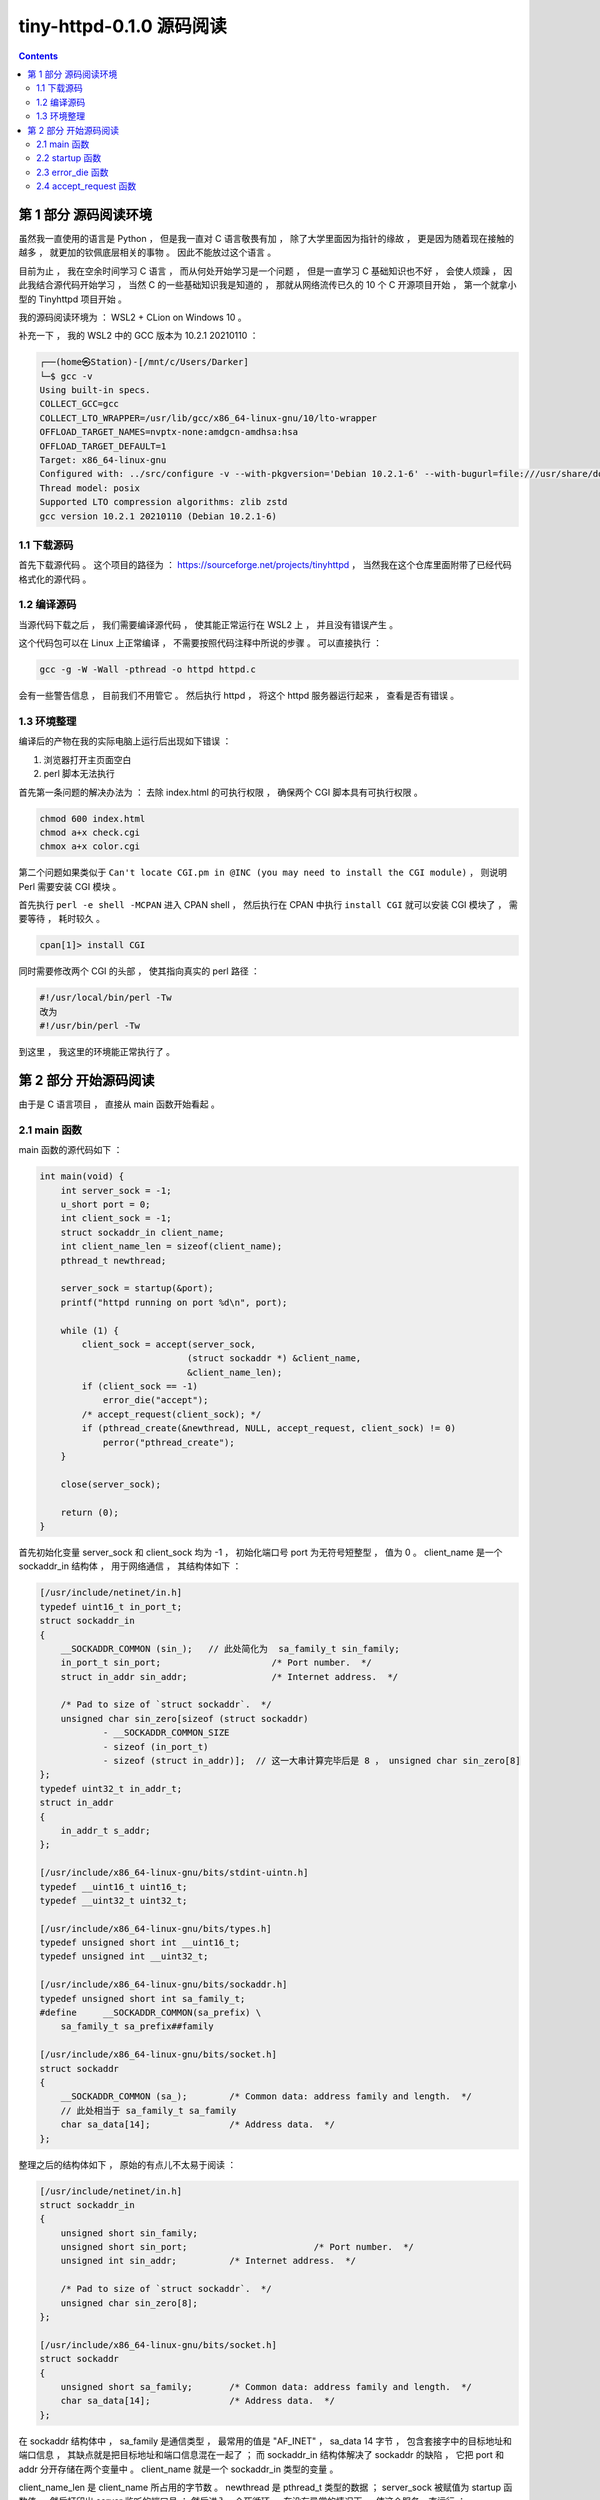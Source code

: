 ##############################################################################
tiny-httpd-0.1.0 源码阅读
##############################################################################

.. contents::

******************************************************************************
第 1 部分  源码阅读环境 
******************************************************************************

虽然我一直使用的语言是 Python ， 但是我一直对 C 语言敬畏有加 ， 除了大学里面因为指\
针的缘故 ， 更是因为随着现在接触的越多 ， 就更加的钦佩底层相关的事物 。 因此不能放过\
这个语言 。

目前为止 ， 我在空余时间学习 C 语言 ， 而从何处开始学习是一个问题 ， 但是一直学习 C \
基础知识也不好 ， 会使人烦躁 ， 因此我结合源代码开始学习 ， 当然 C 的一些基础知识我\
是知道的 ， 那就从网络流传已久的 10 个 C 开源项目开始 ， 第一个就拿小型的 \
Tinyhttpd 项目开始 。 

我的源码阅读环境为 ： WSL2 + CLion on Windows 10 。

补充一下 ， 我的 WSL2 中的 GCC 版本为 10.2.1 20210110 ：

.. code-block:: c

    ┌──(home㉿Station)-[/mnt/c/Users/Darker]
    └─$ gcc -v
    Using built-in specs.
    COLLECT_GCC=gcc
    COLLECT_LTO_WRAPPER=/usr/lib/gcc/x86_64-linux-gnu/10/lto-wrapper
    OFFLOAD_TARGET_NAMES=nvptx-none:amdgcn-amdhsa:hsa
    OFFLOAD_TARGET_DEFAULT=1
    Target: x86_64-linux-gnu
    Configured with: ../src/configure -v --with-pkgversion='Debian 10.2.1-6' --with-bugurl=file:///usr/share/doc/gcc-10/README.Bugs --enable-languages=c,ada,c++,go,brig,d,fortran,objc,obj-c++,m2 --prefix=/usr --with-gcc-major-version-only --program-suffix=-10 --program-prefix=x86_64-linux-gnu- --enable-shared --enable-linker-build-id --libexecdir=/usr/lib --without-included-gettext --enable-threads=posix --libdir=/usr/lib --enable-nls --enable-bootstrap --enable-clocale=gnu --enable-libstdcxx-debug --enable-libstdcxx-time=yes --with-default-libstdcxx-abi=new --enable-gnu-unique-object --disable-vtable-verify --enable-plugin --enable-default-pie --with-system-zlib --enable-libphobos-checking=release --with-target-system-zlib=auto --enable-objc-gc=auto --enable-multiarch --disable-werror --with-arch-32=i686 --with-abi=m64 --with-multilib-list=m32,m64,mx32 --enable-multilib --with-tune=generic --enable-offload-targets=nvptx-none=/build/gcc-10-Km9U7s/gcc-10-10.2.1/debian/tmp-nvptx/usr,amdgcn-amdhsa=/build/gcc-10-Km9U7s/gcc-10-10.2.1/debian/tmp-gcn/usr,hsa --without-cuda-driver --enable-checking=release --build=x86_64-linux-gnu --host=x86_64-linux-gnu --target=x86_64-linux-gnu --with-build-config=bootstrap-lto-lean --enable-link-mutex
    Thread model: posix
    Supported LTO compression algorithms: zlib zstd
    gcc version 10.2.1 20210110 (Debian 10.2.1-6)

1.1 下载源码
==============================================================================

首先下载源代码 。 这个项目的路径为 ： \
https://sourceforge.net/projects/tinyhttpd ， 当然我在这个仓库里面附带了已经代码\
格式化的源代码 。 

1.2 编译源码
==============================================================================

当源代码下载之后 ， 我们需要编译源代码 ， 使其能正常运行在 WSL2 上 ， 并且没有错误产\
生 。

这个代码包可以在 Linux 上正常编译 ， 不需要按照代码注释中所说的步骤 。 可以直接执行 ：

.. code-block:: shell

    gcc -g -W -Wall -pthread -o httpd httpd.c

会有一些警告信息 ， 目前我们不用管它 。 然后执行 httpd ， 将这个 httpd 服务器运行起\
来 ， 查看是否有错误 。

1.3 环境整理
==============================================================================

编译后的产物在我的实际电脑上运行后出现如下错误 ：

1. 浏览器打开主页面空白

2. perl 脚本无法执行

首先第一条问题的解决办法为 ： 去除 index.html 的可执行权限 ， 确保两个 CGI 脚本具有\
可执行权限 。

.. code-block:: shell

    chmod 600 index.html 
    chmod a+x check.cgi 
    chmox a+x color.cgi 

第二个问题如果类似于 \
``Can't locate CGI.pm in @INC (you may need to install the CGI module)`` ， \
则说明 Perl 需要安装 CGI 模块 。 

首先执行 ``perl -e shell -MCPAN`` 进入 CPAN shell ， 然后执行在 CPAN 中执行 \
``install CGI`` 就可以安装 CGI 模块了 ， 需要等待 ， 耗时较久 。

.. code-block:: shell

    cpan[1]> install CGI 

同时需要修改两个 CGI 的头部 ， 使其指向真实的 perl 路径 ： 

.. code-block:: shell

    #!/usr/local/bin/perl -Tw
    改为
    #!/usr/bin/perl -Tw

到这里 ， 我这里的环境能正常执行了 。 

******************************************************************************
第 2 部分  开始源码阅读
******************************************************************************

由于是 C 语言项目 ， 直接从 main 函数开始看起 。 

2.1 main 函数
==============================================================================

main 函数的源代码如下 ： 

.. code-block:: c 

    int main(void) {
        int server_sock = -1;
        u_short port = 0;
        int client_sock = -1;
        struct sockaddr_in client_name;
        int client_name_len = sizeof(client_name);
        pthread_t newthread;

        server_sock = startup(&port);
        printf("httpd running on port %d\n", port);

        while (1) {
            client_sock = accept(server_sock,
                                (struct sockaddr *) &client_name,
                                &client_name_len);
            if (client_sock == -1)
                error_die("accept");
            /* accept_request(client_sock); */
            if (pthread_create(&newthread, NULL, accept_request, client_sock) != 0)
                perror("pthread_create");
        }

        close(server_sock);

        return (0);
    }

首先初始化变量 server_sock 和 client_sock 均为 -1 ， 初始化端口号 port 为无符号短\
整型 ， 值为 0 。 client_name 是一个 sockaddr_in 结构体 ， 用于网络通信 ， 其结构\
体如下 ： 

.. code-block:: C

    [/usr/include/netinet/in.h]
    typedef uint16_t in_port_t;
    struct sockaddr_in
    {
        __SOCKADDR_COMMON (sin_);   // 此处简化为  sa_family_t sin_family;
        in_port_t sin_port;			/* Port number.  */
        struct in_addr sin_addr;		/* Internet address.  */

        /* Pad to size of `struct sockaddr`.  */
        unsigned char sin_zero[sizeof (struct sockaddr)
                - __SOCKADDR_COMMON_SIZE
                - sizeof (in_port_t)
                - sizeof (struct in_addr)];  // 这一大串计算完毕后是 8 ， unsigned char sin_zero[8]
    };
    typedef uint32_t in_addr_t;
    struct in_addr
    {
        in_addr_t s_addr;
    };

    [/usr/include/x86_64-linux-gnu/bits/stdint-uintn.h]
    typedef __uint16_t uint16_t;
    typedef __uint32_t uint32_t;

    [/usr/include/x86_64-linux-gnu/bits/types.h]
    typedef unsigned short int __uint16_t;
    typedef unsigned int __uint32_t;

    [/usr/include/x86_64-linux-gnu/bits/sockaddr.h]
    typedef unsigned short int sa_family_t;
    #define	__SOCKADDR_COMMON(sa_prefix) \
        sa_family_t sa_prefix##family

    [/usr/include/x86_64-linux-gnu/bits/socket.h]
    struct sockaddr
    {
        __SOCKADDR_COMMON (sa_);	/* Common data: address family and length.  */
        // 此处相当于 sa_family_t sa_family
        char sa_data[14];		/* Address data.  */
    };
        
整理之后的结构体如下 ， 原始的有点儿不太易于阅读 ：

.. code-block:: C

    [/usr/include/netinet/in.h]
    struct sockaddr_in
    {
        unsigned short sin_family;
        unsigned short sin_port;			/* Port number.  */
        unsigned int sin_addr;		/* Internet address.  */

        /* Pad to size of `struct sockaddr`.  */
        unsigned char sin_zero[8];  
    };

    [/usr/include/x86_64-linux-gnu/bits/socket.h]
    struct sockaddr
    {
        unsigned short sa_family;	/* Common data: address family and length.  */
        char sa_data[14];		/* Address data.  */
    };

在 sockaddr 结构体中 ， sa_family 是通信类型 ， 最常用的值是 "AF_INET" ， \
sa_data 14 字节 ， 包含套接字中的目标地址和端口信息 ， 其缺点就是把目标地址和端口信\
息混在一起了 ； 而 sockaddr_in 结构体解决了 sockaddr 的缺陷 ， 它把 port 和 addr \
分开存储在两个变量中 。 client_name 就是一个 sockaddr_in 类型的变量 。 

client_name_len 是 client_name 所占用的字节数 。 newthread 是 pthread_t 类型的\
数据 ； server_sock 被赋值为 startup 函数值 ， 然后打印出 server 监听的端口号 ； \
然后进入一个死循环 ， 在没有异常的情况下 ， 使这个服务一直运行 ；

在这个死循环中 ， client_sock 被赋值为 accept 函数值 ， 当 client_sock == -1 时 \
， 说明运行出错了 ， 退出当前子程序 。 

如果 pthread_create 创建线程出错 ， 即函数返回值不等于 0 ， perror 打印出系统错误\
信息 。 

最终关闭服务器 server_sock ， 并返回 0 。 

2.2 startup 函数
==============================================================================

在 main 函数中只是简单的一笔带过 startup 函数 ， 在这一小节 ， 详细分析一下 ：

.. code-block:: c

    typedef unsigned short int __u_short;
    typedef __u_short u_short;
    int startup(u_short *port) {
        int httpd = 0;
        struct sockaddr_in name;

        httpd = socket(PF_INET, SOCK_STREAM, 0);
        if (httpd == -1)
            error_die("socket");
        memset(&name, 0, sizeof(name));
        name.sin_family = AF_INET;
        name.sin_port = htons(*port);
        name.sin_addr.s_addr = htonl(INADDR_ANY);
        if (bind(httpd, (struct sockaddr *) &name, sizeof(name)) < 0)
            error_die("bind");
        if (*port == 0) /* if dynamically allocating a port */
        {
            int namelen = sizeof(name);
            if (getsockname(httpd, (struct sockaddr *) &name, &namelen) == -1)
                error_die("getsockname");
            *port = ntohs(name.sin_port);
        }
        if (listen(httpd, 5) < 0)
            error_die("listen");
        return (httpd);
    }

startup 函数是一个指向 port (端口) 的无符号 short 指针 。 从上文中知道这个 port \
初始为 0 。

进入函数内部 ， httpd 初始化为值为 0 的 int 型数据 ； name 是 sockaddr_in 结构数\
据 ； 

然后 httpd 被赋值为 socket 函数值 。 socket 函数用于创建套接字 ：

.. code-block:: c

    /* Create a new socket of type TYPE in domain DOMAIN, using
    protocol PROTOCOL.  If PROTOCOL is zero, one is chosen automatically.
    Returns a file descriptor for the new socket, or -1 for errors.  */
    extern int socket (int __domain, int __type, int __protocol) __THROW;

这里的 __domain 指明通信域 ， 如 PF_UNIX (unix 域) ， PF_INET (IPv4) ， \
PF_INET6 (IPv6) 等 。

type 为数据传输方式 / 套接字类型 ， 常用的有 SOCK_STREAM （流格式套接字 / 面向连接\
的套接字） 和 SOCK_DGRAM （数据报套接字 / 无连接的套接字） 。 SOCK_STREAM 是数据\
流 ， 一般是 TCP/IP 协议的编程 ， SOCK_DGRAM 是数据包 ， 是 UDP 协议网络编程 。 

protocol 表示传输协议 ， 常用的有 IPPROTO_TCP 和 IPPTOTO_UDP ， 分别表示 TCP 传\
输协议和 UDP 传输协议 。 使用 0 则根据前两个参数使用默认的协议 。 

一般情况下有了 __domain 和 type 两个参数就可以创建套接字了 ， 操作系统会自动\
推演出协议类型 ， 除非遇到这样的情况 ： 有两种不同的协议支持同一种地址类型和数据传输\
类型 。 如果我们不指明使用哪种协议 ， 操作系统是没办法自动推演的 。 

socket 函数正常时 ， 返回新套接字的文件描述符 ； 否则返回 -1 。 因此代码中用 httpd \
与 -1 进行比较 ， 判断套接字是否建立正常 。 

之后使用 memset 函数将以 name 为起始地址的内存中的值设置为 0 ， 内存块的大小为 \
name 结构体的大小 。 之后设置相应的结构体中的值 ， sin_family 设为 AF_INET ， \
AF_INET 实际上是 PF_INET ， 代表的是 IPv4 ； sin_port 设置为 ``htons(*port)`` \
， htons 的作用是将一个无符号短整型数值转换为网络字节序 ， 即大端模式 \
(big-endian) ， 返回值是 TCP/IP 网络字节顺序 ， 这个函数的参数是 16 位无符号整数 \
， 刚好是两个字节 ， 一个字节只能存储 8 位 2 进制数 ， 而计算机的端口数量是 65536 \
个 ， 也就是 2^16 ， 两个字节 。 大端模式的符号位的判定固定为第一个字节 ， 容易判断\
正负 ； sin_addr.s_addr 设置为 ``htonl(INADDR_ANY)`` ， htonl 函数用于将主机数转\
换成无符号长整型的网络字节顺序 。 本函数将一个 32 位数从主机字节顺序转换成网络字节顺\
序 。 这里 htonl 参数设置为 INADDR_ANY 表示不管连接哪个服务器 IP 都能连接上 ， 不\
管服务器上有多少块网卡 ， 有多少个 IP ， 只要是向其中一个 IP 和指定的端口发送消息 \
， 服务器就能接收到消息 。 

.. code-block:: C 

    /* Address to accept any incoming messages.  */
    #define	INADDR_ANY		((in_addr_t) 0x00000000)

然后执行到 bind 函数 ， bind 函数能够将套接字文件描述符 、 端口号和 IP 绑定到一起 \
， 对于 TCP 服务器来说绑定的就是服务器自己的 IP 和端口 。

.. code-block:: C 

    /* Give the socket FD the local address ADDR (which is LEN bytes long).  */
    extern int bind (int __fd, __CONST_SOCKADDR_ARG __addr, socklen_t __len) __THROW;

    # define __CONST_SOCKADDR_ARG	const struct sockaddr *

函数的参数 __fd 表示的是 socket 函数创建的通信文件描述符 ； __addr 表示 \
``struct sockaddr`` 的地址 ， 用于设定要绑定的 IP 和端口 ； __len 表示所指定的结\
构体变量的大小 ； 

在 bind 步骤处 ， 如果正常绑定 ， 则返回值为 0 ， 否则返回 -1 ， 表示不成功 。 不成\
功时打印出失败信息 ， 并退出程序 。 在这里绑定了表示动态端口的 0 ， 实际上会自动找到\
一个可用的端口 ， 而 ``*port`` 的值仍为 0 。

然后判断端口号 ``*port`` 的值是不是 0 ， 为 0 说明需要动态分配端口号 。 然后通过 \
getsockname 函数获取套接字的名字 。 因此如果 getsockname 执行失败返回 -1 说明获\
取 socket 绑定的地址信息失败 ， 打印出信息并退出程序 。 如果正常获取到信息 ， 将当\
前绑定的端口信息转换为主机字节顺序的数字 ， 并赋值给 ``*port`` 。 

使用的是 ntohs 函数 ， 作用是将一个 16 位数由网络字节顺序转换为主机字节顺序 。

之后使用 listen 函数监听套接字上的连接请求 。 第一个参数就是套接字文件描述符 ， 第\
二个参数指定了内核为此套接字排队的最大连接个数 。 listen 成功时返回 0 ， 错误时返\
回 -1 。 错误就打印错误信息 "listen" ， 表明是在这一步出错的 。 最后返回了 socket \
id 。 

2.3 error_die 函数
==============================================================================

error_die 函数的功能很容易理解 ， 其代码如下 ： 

.. code-block:: C 

    void error_die(const char *sc) {
        perror(sc);
        exit(1);
    }

error_die 函数调用了两个函数 ： perror 和 exit 。 

perror(s) 用来将上一个函数发生错误的原因输出到标准设备 (stderr) 。 参数 s 所指的字\
符串会先打印出 ， 后面再加上错误原因字符串 。 此错误原因依照全局变量 errno 的值来决\
定要输出的字符串 。 

打印出发送错误的原因之后 ， 再用 exit 函数退出当前程序 。 

到此返回到 main 函数中 。 同时 port 变量也被赋值为真实的端口数 ， 并被打印出来 。 

2.4 accept_request 函数
==============================================================================

在解析 accept_request 函数之前 ， 需要先解析一下 mian 函数的死循环的一些步骤 。 

client_sock 是 accept 函数的结果 ， accept 函数会提取出所监听套接字的等待连接队列\
中第一个连接请求 ， 创建一个新的套接字 ， 并返回指向该套接字的文件描述符 。 新建立的\
套接字不在监听状态 ， 原来所监听的套接字也不受该系统调用的影响 。 

也就是说 accept 函数会从 server_sock 套接字中提取第一个连接的请求 ， 创建一个新的\
套接字 ， 并返回指向该套接字的文件描述符 ， 即 client_sock 。 以我的理解 ， 就是一\
个客户端请求 。 执行成功时返回文件描述符 ， 失败返回 -1 。

然后使用 pthread_create 创建处理这个客户端请求的进程 。 

.. code-block:: C 

    /* Create a new thread, starting with execution of START-ROUTINE
    getting passed ARG.  Creation attributed come from ATTR.  The new
    handle is stored in *NEWTHREAD.  */
    extern int pthread_create (pthread_t *__restrict __newthread,
                const pthread_attr_t *__restrict __attr,
                void *(*__start_routine) (void *),
                void *__restrict __arg) __THROWNL __nonnull ((1, 3));

__start_routine 是一个函数指针 ， 在 main 函数中 ， __start_routine 指向的是 \
accept_request 函数 ， 即新建的进程就是用来执行这个函数的 。 

pthread_create 执行成功就返回 0 ， 失败返回错误代码 。 

